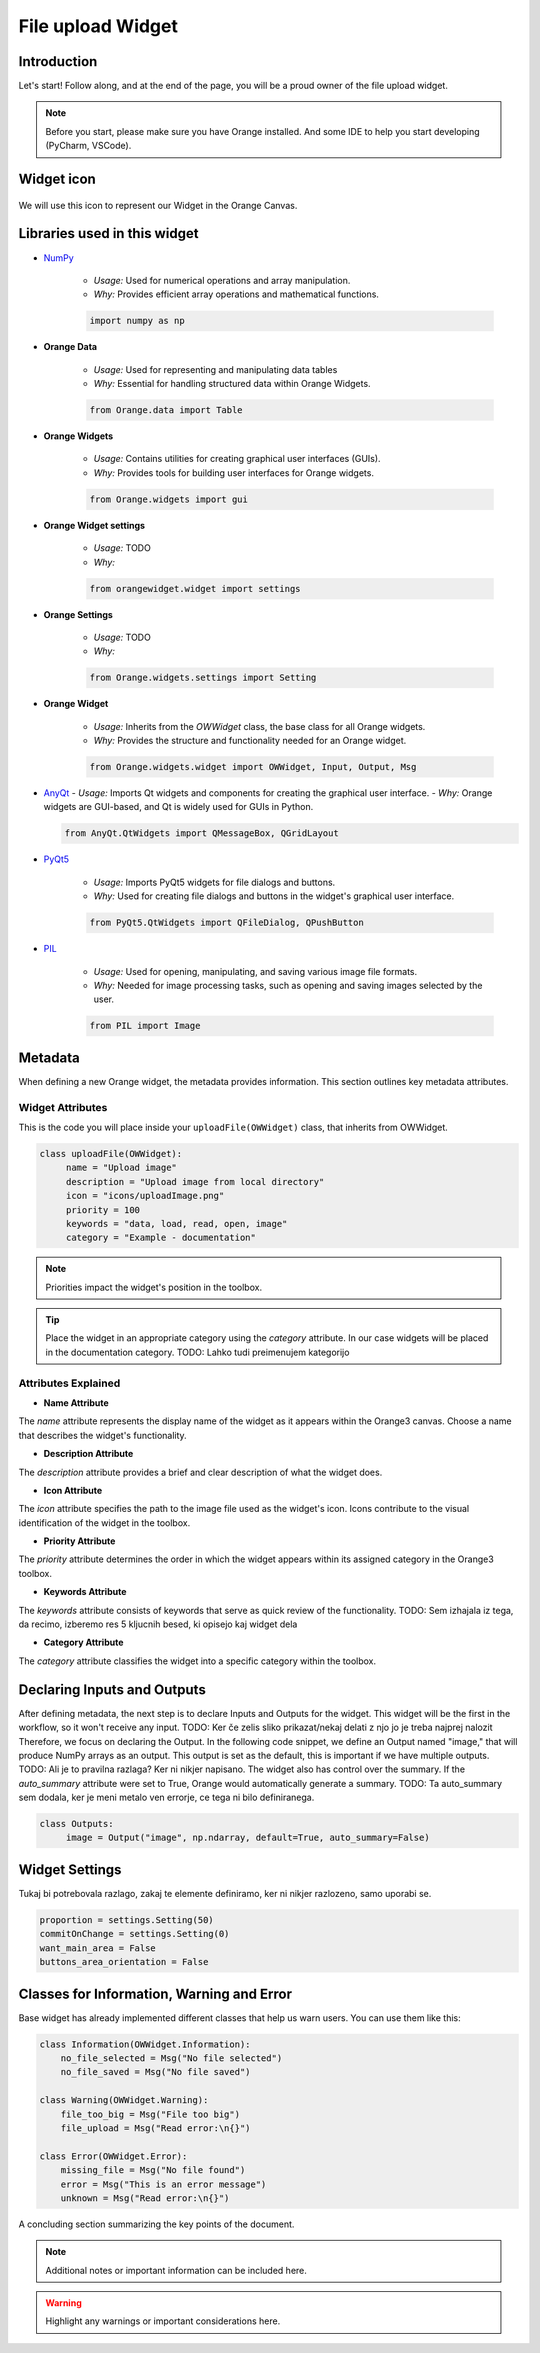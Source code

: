 ========================
File upload Widget
========================

Introduction
------------
Let's start! Follow along, and at the end of the page, you will be a proud owner of the file upload widget.

.. note::
   Before you start, please make sure you have Orange installed. And some IDE to help you start developing (PyCharm, VSCode).


Widget icon
-----------

   .. image:: _static/uploadImage.png
      :alt: This icon will be used with this widget.
      :align: center

We will use this icon to represent our Widget in the Orange Canvas.




Libraries used in this widget
-----------------------------
- `NumPy <https://numpy.org/doc/>`_

   - *Usage:* Used for numerical operations and array manipulation.
   - *Why:* Provides efficient array operations and mathematical functions.

   .. code-block:: python

      import numpy as np

- **Orange Data**

    - *Usage:* Used for representing and manipulating data tables
    - *Why:* Essential for handling structured data within Orange Widgets.

    .. code-block:: python

        from Orange.data import Table

- **Orange Widgets**

   - *Usage:* Contains utilities for creating graphical user interfaces (GUIs).
   - *Why:* Provides tools for building user interfaces for Orange widgets.

   .. code-block:: python

      from Orange.widgets import gui

- **Orange Widget settings**

   - *Usage:* TODO
   - *Why:*

   .. code-block:: python

      from orangewidget.widget import settings

- **Orange Settings**

   - *Usage:* TODO
   - *Why:*

   .. code-block:: python

      from Orange.widgets.settings import Setting

- **Orange Widget**

   - *Usage:* Inherits from the `OWWidget` class, the base class for all Orange widgets.
   - *Why:* Provides the structure and functionality needed for an Orange widget.

   .. code-block:: python

      from Orange.widgets.widget import OWWidget, Input, Output, Msg

-  `AnyQt <https://anyqt.readthedocs.io/en/stable/>`_
   - *Usage:* Imports Qt widgets and components for creating the graphical user interface.
   - *Why:* Orange widgets are GUI-based, and Qt is widely used for GUIs in Python.

   .. code-block:: python

      from AnyQt.QtWidgets import QMessageBox, QGridLayout

- `PyQt5 <https://pypi.org/project/PyQt5/>`_

   - *Usage:* Imports PyQt5 widgets for file dialogs and buttons.
   - *Why:* Used for creating file dialogs and buttons in the widget's graphical user interface.

   .. code-block:: python

      from PyQt5.QtWidgets import QFileDialog, QPushButton

- `PIL <https://pillow.readthedocs.io/en/stable/>`_

   - *Usage:* Used for opening, manipulating, and saving various image file formats.
   - *Why:* Needed for image processing tasks, such as opening and saving images selected by the user.

   .. code-block:: python

      from PIL import Image

.. _metadata-section:

Metadata
--------
When defining a new Orange widget, the metadata provides information.
This section outlines key metadata attributes.

Widget Attributes
=================
This is the code you will place inside your ``uploadFile(OWWidget)`` class, that inherits from OWWidget.

.. code-block:: python

   class uploadFile(OWWidget):
        name = "Upload image"
        description = "Upload image from local directory"
        icon = "icons/uploadImage.png"
        priority = 100
        keywords = "data, load, read, open, image"
        category = "Example - documentation"

.. note::
     Priorities impact the widget's position in the toolbox.

.. tip::
     Place the widget in an appropriate category using the `category` attribute.
     In our case widgets will be placed in the documentation category.
     TODO: Lahko tudi preimenujem kategorijo


.. warning::::
   Icons specified in the `icon` attribute should be located in the correct path relative to the module where the widget is defined.

Attributes Explained
====================

- **Name Attribute**

The `name` attribute represents the display name of the widget as it appears within the Orange3 canvas. Choose a name that describes the widget's functionality.

- **Description Attribute**

The `description` attribute provides a brief and clear description of what the widget does.

- **Icon Attribute**

The `icon` attribute specifies the path to the image file used as the widget's icon. Icons contribute to the visual identification of the widget in the toolbox.

- **Priority Attribute**

The `priority` attribute determines the order in which the widget appears within its assigned category in the Orange3 toolbox.

- **Keywords Attribute**

The `keywords` attribute consists of keywords that serve as quick review of the functionality.
TODO: Sem izhajala iz tega, da recimo, izberemo res 5 kljucnih besed, ki opisejo kaj widget dela

- **Category Attribute**

The `category` attribute classifies the widget into a specific category within the toolbox.

Declaring Inputs and Outputs
----------------------------
After defining metadata, the next step is to declare Inputs and Outputs for the widget.
This widget will be the first in the workflow, so it won't receive any input.
TODO: Ker če zelis sliko prikazat/nekaj delati z njo jo je treba najprej nalozit
Therefore, we focus on declaring the Output.
In the following code snippet, we define an Output named "image," that will produce NumPy arrays as an output.
This output is set as the default, this is important if we have multiple outputs.
TODO: Ali je to pravilna razlaga? Ker ni nikjer napisano.
The widget also has control over the summary. If the `auto_summary` attribute were set to True, Orange would automatically generate a summary.
TODO: Ta auto_summary sem dodala, ker je meni metalo ven errorje, ce tega ni bilo definiranega.

.. code-block:: python

   class Outputs:
        image = Output("image", np.ndarray, default=True, auto_summary=False)

.. _widget-settings:

Widget Settings
---------------

Tukaj bi potrebovala razlago, zakaj te elemente definiramo, ker ni nikjer razlozeno, samo uporabi se.

.. code-block:: python

    proportion = settings.Setting(50)
    commitOnChange = settings.Setting(0)
    want_main_area = False
    buttons_area_orientation = False


Classes for Information, Warning and Error
------------------------------------------
Base widget has already implemented different classes that help us warn users.
You can use them like this:

.. code-block:: python

    class Information(OWWidget.Information):
        no_file_selected = Msg("No file selected")
        no_file_saved = Msg("No file saved")

    class Warning(OWWidget.Warning):
        file_too_big = Msg("File too big")
        file_upload = Msg("Read error:\n{}")

    class Error(OWWidget.Error):
        missing_file = Msg("No file found")
        error = Msg("This is an error message")
        unknown = Msg("Read error:\n{}")



A concluding section summarizing the key points of the document.

.. note::

   Additional notes or important information can be included here.

.. warning::

   Highlight any warnings or important considerations here.
